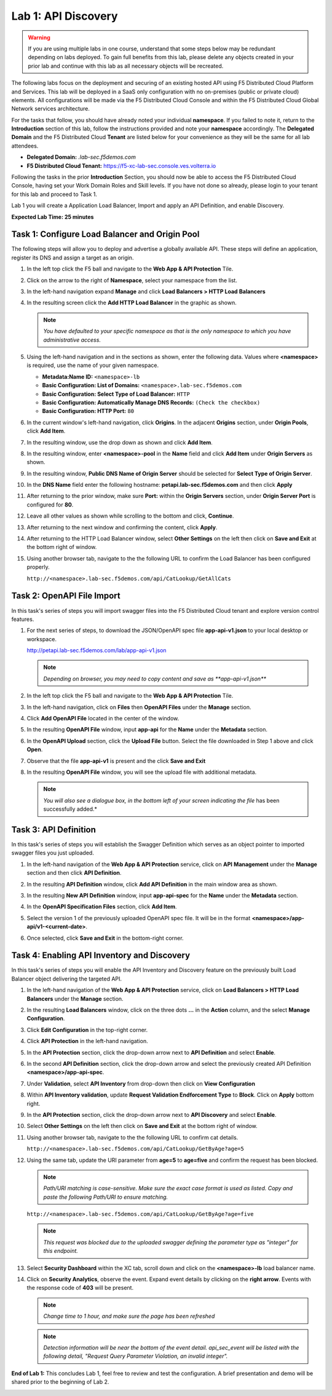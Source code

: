 Lab 1: API Discovery
=========================================================================================

.. warning :: If you are using multiple labs in one course, understand that some steps below
   may be redundant depending on labs deployed. To gain full benefits from this lab, please
   delete any objects created in your prior lab and continue with this lab as all necessary
   objects will be recreated.

The following labs focus on the deployment and securing of an existing hosted API using F5
Distributed Cloud Platform and Services. This lab will be deployed in a SaaS only configuration
with no on-premises (public or private cloud) elements.  All configurations will be made via
the F5 Distributed Cloud Console and within the F5 Distributed Cloud Global Network services architecture.

For the tasks that follow, you should have already noted your individual **namespace**. If you
failed to note it, return to the **Introduction** section of this lab, follow the instructions
provided and note your **namespace** accordingly. The **Delegated Domain** and the F5 Distributed Cloud
**Tenant** are listed below for your convenience as they will be the same for all lab attendees.

* **Delegated Domain:** *.lab-sec.f5demos.com*
* **F5 Distributed Cloud Tenant:** https://f5-xc-lab-sec.console.ves.volterra.io

Following the tasks in the prior **Introduction** Section, you should now be able to access the
F5 Distributed Cloud Console, having set your Work Domain Roles and Skill levels. If you have not
done so already, please login to your tenant for this lab and proceed to Task 1.

Lab 1 you will create a Application Load Balancer, Import and apply an API Definition,
and enable Discovery.

**Expected Lab Time: 25 minutes**

Task 1: Configure Load Balancer and Origin Pool
~~~~~~~~~~~~~~~~~~~~~~~~~~~~~~~~~~~~~~~~~~~~~~~

The following steps will allow you to deploy and advertise a globally available API.  These
steps will define an application, register its DNS and assign a target as an origin.

#. In the left top click the F5 ball and navigate to the **Web App & API Protection** Tile.

   .. image:: _static/shared-001.png
      :width: 800px

#. Click on the arrow to the right of **Namespace**, select your namespace from the list.

   .. image:: _static/shared-001a.png
      :width: 400px

#. In the left-hand navigation expand **Manage** and click **Load Balancers > HTTP Load**
   **Balancers**

#. In the resulting screen click the **Add HTTP Load Balancer** in the graphic as shown.

   .. image:: _static/shared-002.png
      :width: 800px

   .. image:: _static/lab1-task1-002.png
      :width: 800px

   .. note::
      *You have defaulted to your specific namespace as that is the only namespace to which you
      have administrative access.*

#. Using the left-hand navigation and in the sections as shown, enter the following
   data. Values where **<namespace>** is required, use the name of your given namespace.

   * **Metadata:Name ID:**  ``<namespace>-lb``
   * **Basic Configuration: List of Domains:** ``<namespace>.lab-sec.f5demos.com``
   * **Basic Configuration: Select Type of Load Balancer:** ``HTTP``
   * **Basic Configuration: Automatically Manage DNS Records:** ``(Check the checkbox)``
   * **Basic Configuration: HTTP Port:** ``80``

   .. image:: _static/lab1-task1-003.png
      :width: 800px

#. In the current window's left-hand navigation, click **Origins**. In the adjacent
   **Origins** section, under **Origin Pools**, click **Add Item**.

   .. image:: _static/lab1-task1-004.png
      :width: 800px

#. In the resulting window, use the drop down as shown and click **Add Item**.

   .. image:: _static/lab1-task1-005.png
      :width: 800px

#. In the resulting window, enter **<namespace>-pool** in the **Name** field and click
   **Add Item** under **Origin Servers** as shown.

   .. image:: _static/lab1-task1-006.png
      :width: 800px

#. In the resulting window, **Public DNS Name of Origin Server** should be selected for
   **Select Type of Origin Server**.

#. In the **DNS Name** field enter the following hostname:
   **petapi.lab-sec.f5demos.com** and then click **Apply**

   .. image:: _static/lab1-task1-007.png
      :width: 800px

#. After returning to the prior window, make sure **Port:** within the **Origin Servers**
   section, under **Origin Server Port** is configured for **80**.

#. Leave all other values as shown while scrolling to the bottom and click, **Continue**.

#. After returning to the next window and confirming the content, click **Apply**.

   .. image:: _static/lab1-task1-008.png
      :width: 800px

   .. image:: _static/lab1-task1-009.png
      :width: 800px

   .. image:: _static/lab1-task1-010.png
      :width: 800px

#. After returning to the HTTP Load Balancer window, select **Other Settings** on the left
   then click on **Save and Exit** at the bottom right of window.

   .. image:: _static/lab1-task1-011.png
      :width: 800px

#. Using another browser tab, navigate to the the following URL to confirm the Load Balancer
   has been configured properly.

   ``http://<namespace>.lab-sec.f5demos.com/api/CatLookup/GetAllCats``

   .. image:: _static/lab1-task1-012.png
      :width: 800px

Task 2: OpenAPI File Import
~~~~~~~~~~~~~~~~~~~~~~~~~~~

In this task's series of steps you will import swagger files into the F5 Distributed Cloud tenant and explore
version control features.

#. For the next series of steps, to download the JSON/OpenAPI spec file **app-api-v1.json**
   to your local desktop or workspace.

   http://petapi.lab-sec.f5demos.com/lab/app-api-v1.json

   .. note::
      *Depending on browser, you may need to copy content and save as **app-api-v1.json***

#. In the left top click the F5 ball and navigate to the **Web App & API Protection** Tile.

   .. image:: _static/shared-001.png
      :width: 800px

#. In the left-hand navigation, click on **Files** then **OpenAPI Files** under the **Manage** section.

#. Click **Add OpenAPI File** located in the center of the window.

   .. image:: _static/lab1-task2-002.png
      :width: 800px

#. In the resulting **OpenAPI File** window, input **app-api** for the **Name** under
   the **Metadata** section.

#. In the **OpenAPI Upload** section, click the **Upload File** button. Select the file
   downloaded in Step 1 above and click **Open**.

   .. image:: _static/lab1-task2-003.png
      :width: 800px

#. Observe that the file **app-api-v1**  is present and the click **Save and Exit**

   .. image:: _static/lab1-task2-004.png
      :width: 800px

#. In the resulting **OpenAPI File** window, you will see the upload file with additional
   metadata.

   .. note::
      *You will also see a dialogue box, in the bottom left of your screen indicating the file*
      has been successfully added.*

   .. image:: _static/lab1-task2-005.png
      :width: 800px

Task 3: API Definition
~~~~~~~~~~~~~~~~~~~~~~~~~~

In this task's series of steps you will establish the Swagger Definition which serves as an object
pointer to imported swagger files you just uploaded.

#. In the left-hand navigation of the **Web App & API Protection** service, click on **API**
   **Management** under the **Manage** section and then click **API Definition**.

   .. image:: _static/lab1-task3-001.png
      :width: 800px

#. In the resulting **API Definition** window, click **Add API Definition** in the main
   window area as shown.

   .. image:: _static/lab1-task3-002.png
      :width: 800px

#. In the resulting **New API Definition** window, input **app-api-spec**
   for the **Name** under the **Metadata** section.

#. In the **OpenAPI Specification Files** section, click **Add Item**.

#. Select the version 1 of the previously uploaded OpenAPI spec file. It will be in the
   format **<namespace>/app-api/v1-<current-date>**.

#. Once selected, click **Save and Exit** in the bottom-right corner.

   .. image:: _static/lab1-task3-003.png
      :width: 800px

Task 4: Enabling API Inventory and Discovery
~~~~~~~~~~~~~~~~~~~~~~~~~~~~~~~~~~~~~~~~~~~~

In this task's series of steps you will enable the API Inventory and Discovery feature on the
previously built Load Balancer object delivering the targeted API.

#. In the left-hand navigation of the **Web App & API Protection** service, click on **Load Balancers > HTTP Load**
   **Balancers** under the **Manage** section.

#. In the resulting **Load Balancers** window, click on the three dots **...** in the
   **Action** column, and the select **Manage Configuration**.

   .. image:: _static/shared-003.png
      :width: 800px

#. Click **Edit Configuration** in the top-right corner.

   .. image:: _static/shared-004.png
      :width: 800px

#. Click **API Protection** in the left-hand navigation.

#. In the **API Protection** section, click the drop-down arrow next to **API Definition**
   and select **Enable**.

   .. image:: _static/lab1-task4-004.png
      :width: 800px

#. In the second **API Definition** section, click the drop-down arrow and select the
   previously created API Definition **<namespace>/app-api-spec**.

   .. image:: _static/lab1-task4-005.png
      :width: 800px

#. Under **Validation**, select **API Inventory** from drop-down then click on
   **View Configuration**

   .. image:: _static/lab1-task4-006.png
      :width: 800px

#. Within **API Inventory validation**, update **Request Validation Endforcement Type** to
   **Block**. Click on **Apply** bottom right.

   .. image:: _static/lab1-task4-006a.png
      :width: 800px

#. In the **API Protection** section, click the drop-down arrow next to **API Discovery**
   and select **Enable**.

   .. image:: _static/lab1-task4-007.png
      :width: 800px

#. Select **Other Settings** on the left then click on **Save and Exit**
   at the bottom right of window.

   .. image:: _static/lab1-task4-008.png
      :width: 800px

#. Using another browser tab, navigate to the the following URL to confirm
   cat details.

   ``http://<namespace>.lab-sec.f5demos.com/api/CatLookup/GetByAge?age=5``

   .. image:: _static/lab1-task4-009.png
      :width: 400px

#. Using the same tab, update the URI parameter from **age=5** to **age=five**
   and confirm the request has been blocked.

   .. note::
      *Path/URI matching is case-sensitive. Make sure the exact case format is used as listed.
      Copy and paste the following Path/URI to ensure matching.*

   ``http://<namespace>.lab-sec.f5demos.com/api/CatLookup/GetByAge?age=five``

   .. image:: _static/lab1-task4-010.png
      :width: 600px

   .. note::
      *This request was blocked due to the uploaded swagger defining the
      parameter type as "integer" for this endpoint.*

#. Select **Security Dashboard** within the XC tab, scroll down and click on the
   **<namespace>-lb** load balancer name.

   .. image:: _static/shared-005.png
      :width: 800px

   .. image:: _static/shared-006.png
      :width: 800px

#. Click on **Security Analytics**, observe the event. Expand event details by clicking on the **right arrow**.
   Events with the response code of **403** will be present.

   .. note::
      *Change time to 1 hour, and make sure the page has been refreshed*

   .. image:: _static/lab1-task4-011.png
      :width: 800px

   .. note::
      *Detection information will be near the bottom of the event detail.
      api_sec_event will be listed with the following detail,
      "Request Query Parameter Violation, an invalid integer".*

**End of Lab 1:**  This concludes Lab 1, feel free to review and test the configuration.
A brief presentation and demo will be shared prior to the beginning of Lab 2.

.. image:: _static/labend.png
   :width: 800px